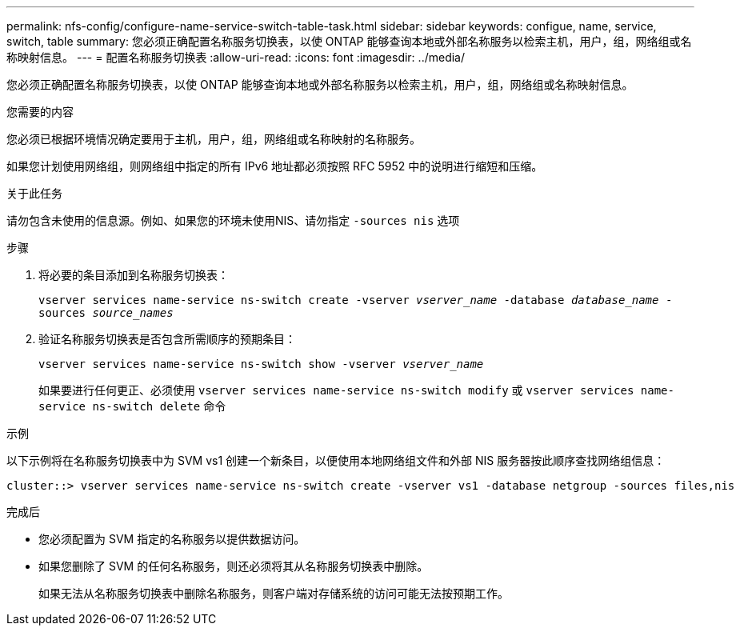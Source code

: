---
permalink: nfs-config/configure-name-service-switch-table-task.html 
sidebar: sidebar 
keywords: configue, name, service, switch, table 
summary: 您必须正确配置名称服务切换表，以使 ONTAP 能够查询本地或外部名称服务以检索主机，用户，组，网络组或名称映射信息。 
---
= 配置名称服务切换表
:allow-uri-read: 
:icons: font
:imagesdir: ../media/


[role="lead"]
您必须正确配置名称服务切换表，以使 ONTAP 能够查询本地或外部名称服务以检索主机，用户，组，网络组或名称映射信息。

.您需要的内容
您必须已根据环境情况确定要用于主机，用户，组，网络组或名称映射的名称服务。

如果您计划使用网络组，则网络组中指定的所有 IPv6 地址都必须按照 RFC 5952 中的说明进行缩短和压缩。

.关于此任务
请勿包含未使用的信息源。例如、如果您的环境未使用NIS、请勿指定 `-sources nis` 选项

.步骤
. 将必要的条目添加到名称服务切换表：
+
`vserver services name-service ns-switch create -vserver _vserver_name_ -database _database_name_ -sources _source_names_`

. 验证名称服务切换表是否包含所需顺序的预期条目：
+
`vserver services name-service ns-switch show -vserver _vserver_name_`

+
如果要进行任何更正、必须使用 `vserver services name-service ns-switch modify` 或 `vserver services name-service ns-switch delete` 命令



.示例
以下示例将在名称服务切换表中为 SVM vs1 创建一个新条目，以便使用本地网络组文件和外部 NIS 服务器按此顺序查找网络组信息：

[listing]
----
cluster::> vserver services name-service ns-switch create -vserver vs1 -database netgroup -sources files,nis
----
.完成后
* 您必须配置为 SVM 指定的名称服务以提供数据访问。
* 如果您删除了 SVM 的任何名称服务，则还必须将其从名称服务切换表中删除。
+
如果无法从名称服务切换表中删除名称服务，则客户端对存储系统的访问可能无法按预期工作。


